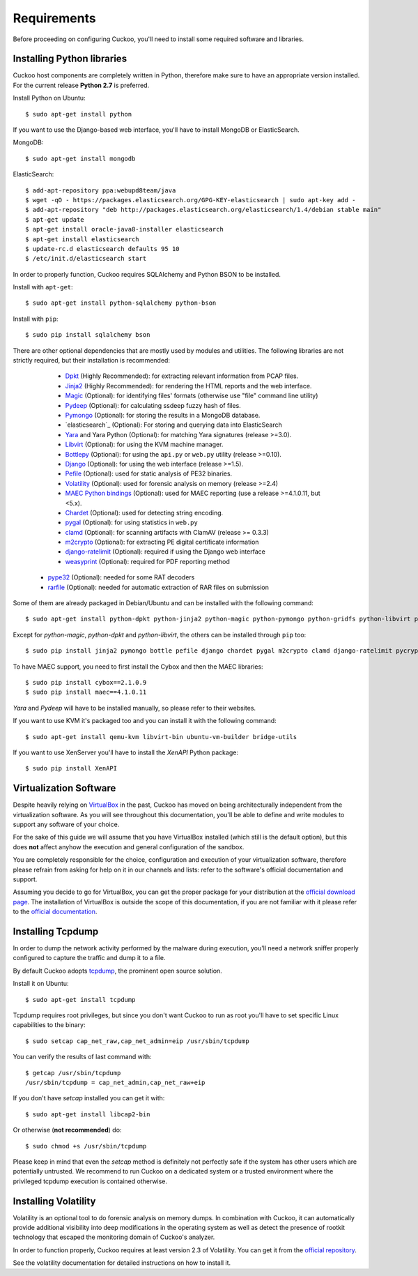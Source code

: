 ============
Requirements
============

Before proceeding on configuring Cuckoo, you'll need to install some required
software and libraries.

Installing Python libraries
===========================

Cuckoo host components are completely written in Python, therefore make sure to
have an appropriate version installed. For the current release **Python 2.7** is preferred.

Install Python on Ubuntu::

    $ sudo apt-get install python

If you want to use the Django-based web interface, you'll have to install MongoDB or ElasticSearch.

MongoDB::

    $ sudo apt-get install mongodb

ElasticSearch::

    $ add-apt-repository ppa:webupd8team/java
    $ wget -qO - https://packages.elasticsearch.org/GPG-KEY-elasticsearch | sudo apt-key add -
    $ add-apt-repository "deb http://packages.elasticsearch.org/elasticsearch/1.4/debian stable main"
    $ apt-get update
    $ apt-get install oracle-java8-installer elasticsearch
    $ apt-get install elasticsearch
    $ update-rc.d elasticsearch defaults 95 10
    $ /etc/init.d/elasticsearch start

In order to properly function, Cuckoo requires SQLAlchemy and Python BSON to be installed.

Install with ``apt-get``::

    $ sudo apt-get install python-sqlalchemy python-bson

Install with ``pip``::

    $ sudo pip install sqlalchemy bson

There are other optional dependencies that are mostly used by modules and utilities.
The following libraries are not strictly required, but their installation is recommended:

    * `Dpkt`_ (Highly Recommended): for extracting relevant information from PCAP files.
    * `Jinja2`_ (Highly Recommended): for rendering the HTML reports and the web interface.
    * `Magic`_ (Optional): for identifying files' formats (otherwise use "file" command line utility)
    * `Pydeep`_ (Optional): for calculating ssdeep fuzzy hash of files.
    * `Pymongo`_ (Optional): for storing the results in a MongoDB database.
    * `elasticsearch`_ (Optional): For storing and querying data into ElasticSearch
    * `Yara`_ and Yara Python (Optional): for matching Yara signatures (release >=3.0).
    * `Libvirt`_ (Optional): for using the KVM machine manager.
    * `Bottlepy`_ (Optional): for using the ``api.py`` or ``web.py`` utility (release >=0.10).
    * `Django`_ (Optional): for using the web interface (release >=1.5).
    * `Pefile`_ (Optional): used for static analysis of PE32 binaries.
    * `Volatility`_ (Optional): used for forensic analysis on memory (release >=2.4)
    * `MAEC Python bindings`_ (Optional): used for MAEC reporting (use a release >=4.1.0.11, but <5.x).
    * `Chardet`_ (Optional): used for detecting string encoding.
    * `pygal`_ (Optional): for using statistics in ``web.py``
    * `clamd`_ (Optional): for scanning artifacts with ClamAV (release >= 0.3.3)
    * `m2crypto`_ (Optional): for extracting PE digital certificate information
    * `django-ratelimit`_ (Optional): required if using the Django web interface
    * `weasyprint`_ (Optional): required for PDF reporting method
  * `pype32`_ (Optional): needed for some RAT decoders
  * `rarfile`_ (Optional): needed for automatic extraction of RAR files on submission

Some of them are already packaged in Debian/Ubuntu and can be installed with the following command::

    $ sudo apt-get install python-dpkt python-jinja2 python-magic python-pymongo python-gridfs python-libvirt python-bottle python-pefile python-chardet swig libssl-dev clamav-daemon python-geoip

Except for *python-magic*, *python-dpkt* and *python-libvirt*, the others can be installed through ``pip`` too::

    $ sudo pip install jinja2 pymongo bottle pefile django chardet pygal m2crypto clamd django-ratelimit pycrypto weasyprint rarfile

To have MAEC support, you need to first install the Cybox and then the MAEC libraries::

    $ sudo pip install cybox==2.1.0.9
    $ sudo pip install maec==4.1.0.11

*Yara* and *Pydeep* will have to be installed manually, so please refer to their websites.

If you want to use KVM it's packaged too and you can install it with the following command::

    $ sudo apt-get install qemu-kvm libvirt-bin ubuntu-vm-builder bridge-utils

.. _Magic: http://www.darwinsys.com/file/
.. _Dpkt: http://code.google.com/p/dpkt/
.. _Jinja2: http://jinja.pocoo.org/docs/
.. _Pydeep: https://github.com/kbandla/pydeep
.. _Pymongo: http://pypi.python.org/pypi/pymongo/
.. _Yara: http://code.google.com/p/yara-project/
.. _Libvirt: http://www.libvirt.org
.. _Bottlepy: http://www.bottlepy.org
.. _Django: https://www.djangoproject.com/
.. _Pefile: http://code.google.com/p/pefile/
.. _Volatility: https://github.com/volatilityfoundation/
.. _MAEC Python bindings: https://pypi.python.org/pypi/maec/4.1.0.11
.. _Chardet: https://pypi.python.org/pypi/chardet
.. _pygal: http://pygal.org/
.. _clamd: https://pypi.python.org/pypi/clamd
.. _m2crypto: https://pypi.python.org/pypi/M2Crypto
.. _django-ratelimit: https://pypi.python.org/pypi/django-ratelimit
.. _weasyprint: http://www.weasyprint.org
.. _pype32: https://github.com/crackinglandia/pype32
.. _rarfile: https://pypi.python.org/pypi/rarfile

If you want to use XenServer you'll have to install the *XenAPI* Python package::

    $ sudo pip install XenAPI

Virtualization Software
=======================

Despite heavily relying on `VirtualBox`_ in the past, Cuckoo has moved on being
architecturally independent from the virtualization software.
As you will see throughout this documentation, you'll be able to define and write
modules to support any software of your choice.

For the sake of this guide we will assume that you have VirtualBox installed
(which still is the default option), but this does **not** affect anyhow the
execution and general configuration of the sandbox.

You are completely responsible for the choice, configuration and execution of
your virtualization software, therefore please refrain from asking for help on
it in our channels and lists: refer to the software's official documentation
and support.

Assuming you decide to go for VirtualBox, you can get the proper package for
your distribution at the `official download page`_.
The installation of VirtualBox is outside the scope of this documentation, if you
are not familiar with it please refer to the `official documentation`_.

.. _VirtualBox: http://www.virtualbox.org
.. _official download page: https://www.virtualbox.org/wiki/Linux_Downloads
.. _official documentation: https://www.virtualbox.org/wiki/Documentation

Installing Tcpdump
==================

In order to dump the network activity performed by the malware during
execution, you'll need a network sniffer properly configured to capture
the traffic and dump it to a file.

By default Cuckoo adopts `tcpdump`_, the prominent open source solution.

Install it on Ubuntu::

    $ sudo apt-get install tcpdump

Tcpdump requires root privileges, but since you don't want Cuckoo to run as root
you'll have to set specific Linux capabilities to the binary::

    $ sudo setcap cap_net_raw,cap_net_admin=eip /usr/sbin/tcpdump

You can verify the results of last command with::

    $ getcap /usr/sbin/tcpdump
    /usr/sbin/tcpdump = cap_net_admin,cap_net_raw+eip

If you don't have `setcap` installed you can get it with::

    $ sudo apt-get install libcap2-bin

Or otherwise (**not recommended**) do::

    $ sudo chmod +s /usr/sbin/tcpdump

Please keep in mind that even the `setcap` method is definitely not perfectly safe
if the system has other users which are potentially untrusted. We recommend to run
Cuckoo on a dedicated system or a trusted environment where the privileged tcpdump
execution is contained otherwise.

.. _tcpdump: http://www.tcpdump.org

Installing Volatility
=====================

Volatility is an optional tool to do forensic analysis on memory dumps.
In combination with Cuckoo, it can automatically provide additional visibility
into deep modifications in the operating system as well as detect the presence
of rootkit technology that escaped the monitoring domain of Cuckoo's analyzer.

In order to function properly, Cuckoo requires at least version 2.3 of Volatility.
You can get it from the `official repository`_.

See the volatility documentation for detailed instructions on how to install it.

.. _official repository: https://github.com/volatilityfoundation


